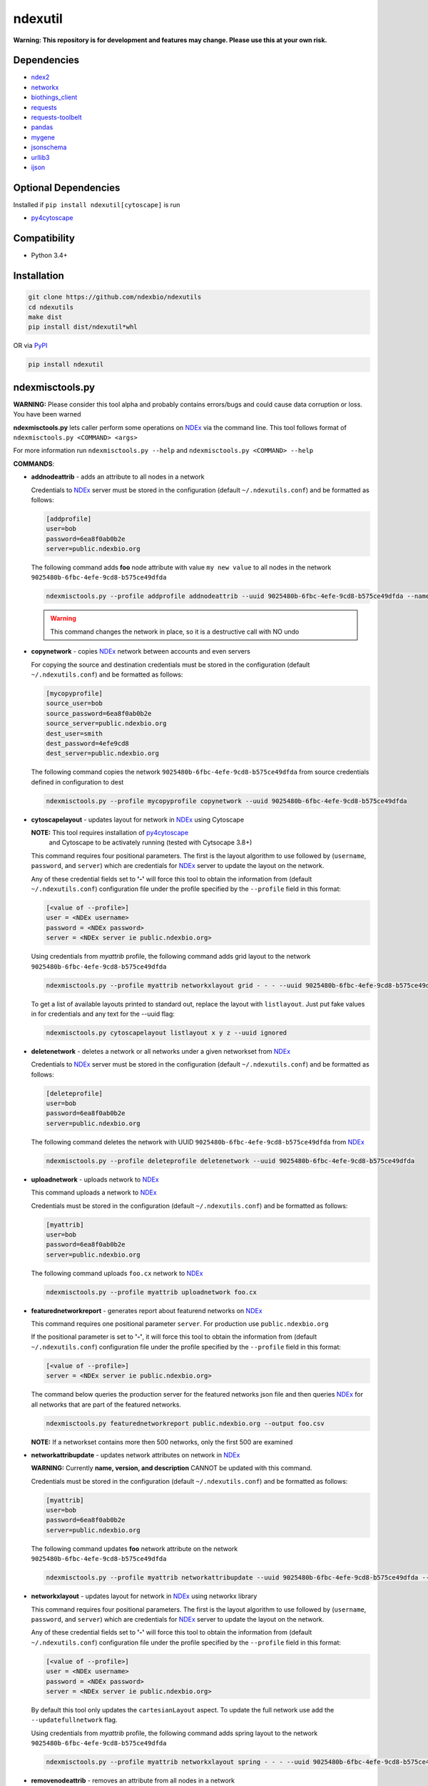 ndexutil
==========

.. _NDEx: https://ndexbio.org
.. _NDEx CX: https://www.home.ndexbio.org/data-model/

**Warning: This repository is for development and features may change.
Please use this at your own risk.**

.. image:: https://img.shields.io/pypi/v/ndexutil.svg
        :target: https://pypi.python.org/pypi/ndexutil

.. image:: https://img.shields.io/travis/ndexbio/ndexutil.svg
        :target: https://travis-ci.org/ndexbio/ndexutil

.. image:: https://coveralls.io/repos/github/ndexbio/ndexutils/badge.svg?branch=master
        :target: https://coveralls.io/github/ndexbio/ndexutils?branch=master

.. image:: https://readthedocs.org/projects/ndexutils/badge/?version=latest
        :target: https://ndexutil.readthedocs.io/en/latest/?badge=latest
        :alt: Documentation Status

Dependencies
------------

* `ndex2 <https://pypi.org/project/ndex2>`_
* `networkx <https://pypi.org/project/networkx>`_
* `biothings_client <https://pypi.org/project/biothings-client>`_
* `requests <https://pypi.org/project/requests>`_
* `requests-toolbelt <https://pypi.org/project/requests_toolbelt>`_
* `pandas <https://pypi.org/project/pandas>`_
* `mygene <https://pypi.org/project/mygene>`_
* `jsonschema <https://pypi.org/project/jsonschema>`_
* `urllib3 <https://pypi.org/project/urllib3>`_
* `ijson <https://pypi.org/project/ijson>`_

Optional Dependencies
---------------------

Installed if ``pip install ndexutil[cytoscape]`` is run

* `py4cytoscape <https://pypi.org/project/py4cytoscape>`_

Compatibility
-------------

* Python 3.4+

Installation
------------

.. code-block::

   git clone https://github.com/ndexbio/ndexutils
   cd ndexutils
   make dist
   pip install dist/ndexutil*whl

OR via `PyPI <https://pypi.org/ndexutils>`_

.. code-block::

   pip install ndexutil

ndexmisctools.py
-----------------

**WARNING:** Please consider this tool alpha and probably contains errors/bugs and could cause data corruption or loss. You have been warned

**ndexmisctools.py** lets caller perform some operations on `NDEx`_ via the
command line.
This tool follows format of ``ndexmisctools.py <COMMAND> <args>``

For more information run ``ndexmisctools.py --help`` and ``ndexmisctools.py <COMMAND> --help``

**COMMANDS**:

* **addnodeattrib** - adds an attribute to all nodes in a network

  Credentials to `NDEx`_ server must be stored in the configuration (default ``~/.ndexutils.conf``)
  and be formatted as follows:

  .. code-block::

    [addprofile]
    user=bob
    password=6ea8f0ab0b2e
    server=public.ndexbio.org

  The following command adds **foo** node attribute with value
  ``my new value`` to all nodes in the network ``9025480b-6fbc-4efe-9cd8-b575ce49dfda``

  .. code-block::

    ndexmisctools.py --profile addprofile addnodeattrib --uuid 9025480b-6fbc-4efe-9cd8-b575ce49dfda --name foo --value 'my new value'

  .. warning::

     This command changes the network in place, so it is a destructive call with NO undo

* **copynetwork** - copies `NDEx`_ network between accounts and even servers

  For copying the source and destination credentials must be stored in the configuration (default ``~/.ndexutils.conf``)
  and be formatted as follows:

  .. code-block::

   [mycopyprofile]
   source_user=bob
   source_password=6ea8f0ab0b2e
   source_server=public.ndexbio.org
   dest_user=smith
   dest_password=4efe9cd8
   dest_server=public.ndexbio.org

  The following command copies the network ``9025480b-6fbc-4efe-9cd8-b575ce49dfda`` from source credentials defined in configuration to dest

  .. code-block::

    ndexmisctools.py --profile mycopyprofile copynetwork --uuid 9025480b-6fbc-4efe-9cd8-b575ce49dfda

* **cytoscapelayout** - updates layout for network in `NDEx`_ using Cytoscape

  **NOTE:** This tool requires installation of `py4cytoscape <https://pypi.org/project/py4cytoscape>`_
            and Cytoscape to be activately running (tested with Cytsocape 3.8+)

  This command requires four positional parameters. The first is the layout algorithm
  to use followed by (``username``, ``password``, and ``server``) which are credentials for
  `NDEx`_ server to update the layout on the network.

  Any of these credential fields set to **'-'** will
  force this tool to obtain the information from (default ``~/.ndexutils.conf``) configuration file
  under the profile specified by the ``--profile`` field in this format:

  .. code-block::

      [<value of --profile>]
      user = <NDEx username>
      password = <NDEx password>
      server = <NDEx server ie public.ndexbio.org>

  Using credentials from `myattrib` profile, the following command adds grid
  layout to the network ``9025480b-6fbc-4efe-9cd8-b575ce49dfda``

  .. code-block::

    ndexmisctools.py --profile myattrib networkxlayout grid - - - --uuid 9025480b-6fbc-4efe-9cd8-b575ce49dfda

  To get a list of available layouts printed to standard out, replace the layout with ``listlayout``. Just put
  fake values in for credentials and any text for the --uuid flag:

  .. code-block::

    ndexmisctools.py cytoscapelayout listlayout x y z --uuid ignored


* **deletenetwork** - deletes a network or all networks under a given networkset from `NDEx`_

  Credentials to `NDEx`_ server must be stored in the configuration (default ``~/.ndexutils.conf``)
  and be formatted as follows:

  .. code-block::

    [deleteprofile]
    user=bob
    password=6ea8f0ab0b2e
    server=public.ndexbio.org

  The following command deletes the network with UUID ``9025480b-6fbc-4efe-9cd8-b575ce49dfda`` from `NDEx`_

  .. code-block::

    ndexmisctools.py --profile deleteprofile deletenetwork --uuid 9025480b-6fbc-4efe-9cd8-b575ce49dfda

* **uploadnetwork** - uploads network to `NDEx`_

  This command uploads a network to `NDEx`_

  Credentials must be stored in the configuration (default ``~/.ndexutils.conf``)
  and be formatted as follows:

  .. code-block::

    [myattrib]
    user=bob
    password=6ea8f0ab0b2e
    server=public.ndexbio.org

  The following command uploads ``foo.cx`` network to `NDEx`_

  .. code-block::

    ndexmisctools.py --profile myattrib uploadnetwork foo.cx


* **featurednetworkreport** - generates report about featurend networks on `NDEx`_

  This command requires one positional parameter ``server``.
  For production use ``public.ndexbio.org``


  If the positional parameter is set to **'-'**, it will
  force this tool to obtain the information from (default ``~/.ndexutils.conf``) configuration file
  under the profile specified by the ``--profile`` field in this format:

  .. code-block::

      [<value of --profile>]
      server = <NDEx server ie public.ndexbio.org>


  The command below queries the production server for the featured networks json file
  and then queries `NDEx`_ for all networks that are part of the featured networks.

  .. code-block::

    ndexmisctools.py featurednetworkreport public.ndexbio.org --output foo.csv

  **NOTE:** If a networkset contains more then 500 networks, only the first 500 are examined


* **networkattribupdate** - updates network attributes on network in `NDEx`_

  **WARNING:** Currently **name, version, and description** CANNOT be updated with this command.

  Credentials must be stored in the configuration (default ``~/.ndexutils.conf``)
  and be formatted as follows:

  .. code-block::

    [myattrib]
    user=bob
    password=6ea8f0ab0b2e
    server=public.ndexbio.org

  The following command updates **foo** network attribute on the network ``9025480b-6fbc-4efe-9cd8-b575ce49dfda``

  .. code-block::

    ndexmisctools.py --profile myattrib networkattribupdate --uuid 9025480b-6fbc-4efe-9cd8-b575ce49dfda --name foo --type string --value 'my new value'

* **networkxlayout** - updates layout for network in `NDEx`_ using networkx library


  This command requires four positional parameters. The first is the layout algorithm
  to use followed by (``username``, ``password``, and ``server``) which are credentials for
  `NDEx`_ server to update the layout on the network.

  Any of these credential fields set to **'-'** will
  force this tool to obtain the information from (default ``~/.ndexutils.conf``) configuration file
  under the profile specified by the ``--profile`` field in this format:

  .. code-block::

      [<value of --profile>]
      user = <NDEx username>
      password = <NDEx password>
      server = <NDEx server ie public.ndexbio.org>

  By default this tool only updates the ``cartesianLayout`` aspect. To update the full network
  use add the ``--updatefullnetwork`` flag.

  Using credentials from `myattrib` profile, the following command adds spring
  layout to the network ``9025480b-6fbc-4efe-9cd8-b575ce49dfda``

  .. code-block::

    ndexmisctools.py --profile myattrib networkxlayout spring - - - --uuid 9025480b-6fbc-4efe-9cd8-b575ce49dfda


* **removenodeattrib** - removes an attribute from all nodes in a network

  Credentials to `NDEx`_ server must be stored in the configuration (default ``~/.ndexutils.conf``)
  and be formatted as follows:

  .. code-block::

    [removeprofile]
    user=bob
    password=6ea8f0ab0b2e
    server=public.ndexbio.org

  The following command removes **foo** node attribute from all nodes
  in the network ``9025480b-6fbc-4efe-9cd8-b575ce49dfda``

  .. code-block::

    ndexmisctools.py --profile removeprofile removenodeattrib --uuid 9025480b-6fbc-4efe-9cd8-b575ce49dfda --name foo

  .. warning::

     This command changes the network in place, so it is a destructive call with NO undo

* **systemproperty** - updates showcase, visibility, and indexing for single network or all networks in networkset in `NDEx`_

  **NOTE:** ``--showcase`` has no effect if network visibility is ``private``

  Credentials must be stored in the configuration (default ``~/.ndexutils.conf``)
  and be formatted as follows:

  .. code-block::

    [myattrib]
    user=bob
    password=6ea8f0ab0b2e
    server=public.ndexbio.org

  The following command enables showcase and sets indexing to `meta` for network with id ``9025480b-6fbc-4efe-9cd8-b575ce49dfda``

  .. code-block::

    ndexmisctools.py --profile myattrib systemproperty --uuid 9025480b-6fbc-4efe-9cd8-b575ce49dfda --showcase --indexlevel meta

  The following command sets visibility to `public` for all networks in networkset with id ``e9580d43-ec14-4be8-9977-9de88e1d410a``

  .. code-block::

    ndexmisctools.py --profile myattrib systemproperty --networksetid e9580d43-ec14-4be8-9977-9de88e1d410a --visibility public

* **styleupdate** - update style of network in `NDEx`_


  Credentials must be stored in the configuration (default ``~/.ndexutils.conf``)
  and be formatted as follows:

  .. code-block::

    [styleprofile]
    user=bob
    password=6ea8f0ab0b2e
    server=public.ndexbio.org

  The following command updates style of network with UUID ``9025480b-6fbc-4efe-9cd8-b575ce49dfda`` with style from network specified by this UUID ``e9580d43-ec14-4be8-9977-9de88e1d410a``

  .. code-block::

    ndexmisctools.py --profile styleprofile styleupdate --uuid 9025480b-6fbc-4efe-9cd8-b575ce49dfda --styleuuid e9580d43-ec14-4be8-9977-9de88e1d410a


* **tsvloader** - Loads TSV files as networks into `NDEx`_

  The **tsvloader** command loads an edge list file in tab separated format (hence TSV) and using a load plan, loads that data as a network into `NDEx <https://ndexbio.org>`_.
  This tool attempts to mimic behavior of the older ``tsv_uploader.py`` script located here: https://github.com/ndexbio/load-content
  This new version uses the more memory efficient StreamTSVLoader.

  This command requires five positional parameters.
  The first three (``username``, ``password``, and ``server``) are credentials for
  `NDEx`_ server to upload the network.

  Any of these first three credential fields set to **'-'** will
  force this tool to obtain the information from (default ``~/.ndexutils.conf``) configuration file
  under the profile specified by the ``--profile`` field in this format:

  .. code-block::

      [<value of --profile>]
      user = <NDEx username>
      password = <NDEx password>
      server = <NDEx server ie public.ndexbio.org>

  The forth positional parameter ``tsv_file`` (see _`TSV Loader` section below) should be
  set to edge list file in tab separated format and the
  fifth or last positional parameter ``load_plan`` should be
  set to the load plan. The load plan is a JSON formatted text
  file that maps the columns to nodes, edges, and attributes
  in the network.

  By default this tool does not generate much output to
  standard out/error. For more verbosity add three to five ``-v`` parameters
  to left of command name **tsvloader** as seen in examples below.

  **NOTE:** If using ``--layout`` to run a Cytoscape layout, `py4cytoscape <https://pypi.org/project/py4cytoscape>`_
            must be installed and Cytoscape to be activately running (tested with Cytsocape 3.8+)

  In example below the ``- - -`` tells the program to read the credentials
  from the configuration file

  .. code-block::

      ndexmisctools.py -vvvv tsvloader - - - datafile.tsv load.plan

  Here is an example where the name and description of the network is set
  and the ``-t`` specifies a template network used to get style and in this case
  since ``--copyattribs`` is set the network attributes (minus ``@context``) are
  also copied to the new network

  .. code-block::

      ndexmisctools.py -vvv tsvloader bob xx public.ndexbio.org \
                       datafile.tsv loadplan.json --uppercaseheader  \
                       -t dafe07ca-0676-11ea-93e0-525400c25d22 \
                       --name mynetwork --description 'some text' --copyattribs


  In this example an alternate header is prepended via the ``--header`` flag.

  **NOTE:** The ``--header`` flag does **NOT** remove an existing header

  .. code-block::

      ndexmisctools.py -vv --profile foo tsvloader - - public.ndexbio.org \
                       datafile.tsv loadplan.json \
                       --header 'col1	col2	col3' \
                       -t some_cx_file.cx \
                       -u 48a26aa0-0677-11ea-93e0-525400c25d22

  If successful ``0`` is returned otherwise there was an error.

.. _TSV_Loader: .

TSV Loader
----------

This module contains the Tab Separated Variable Loader (TSV Loader, see `ndexutil/streamtsvloader.py` module) which generates
an `NDEx CX`_ file from a tab separated
text file of edge data and attributes.

To load data a load plan must be created. This plan tells the loader how to map the
columns in the file to nodes, and edges. This load plan needs to validate against
`this load plan JSON schema <https://github.com/ndexbio/ndexutils/blob/master/ndexutil/tsv/loading_plan_schema.json>`_

**Example TSV file**

.. code-block::

    SOURCE  TARGET  WEIGHT
    ABCD    AAA1    0.555
    GGGG    BBBB    0.305

**SOURCE** is the source node, **TARGET** is target node

A schema that could be:

.. code-block::

    {
    "source_plan":
        {
            "node_name_column": "SOURCE"
        },
        "target_plan":
        {
            "node_name_column": "TARGET"
        },
        "edge_plan":
        {
            "default_predicate": "unknown",
            "property_columns": [
              {
                "column_name": "WEIGHT",
                "attribute_name": "weight",
                "data_type": "double"
              }
            ]
        }
    }



Example below assumes the following:

* **./loadplan.json** is the load plan in JSON format
* **./style.cx** is a `NDEx CX`_ with a style.

.. code-block::

    import ndex2
    from ndexutil.tsv.streamtsvloader import StreamTSVLoader

    # using ndex2 client library read CX file as NiceCXNetwork object
    style_network = ndex2.create_nice_cx_from_file('./style.cx')

    loader = StreamTSVLoader('./loadplan.json', style_network)
    with open('./input.tsv', 'r') as tsvfile:
        with open('./output.cx', 'w') as outfile:
            loader.write_cx_network(tsvfile, outfile)


Credits
-------

